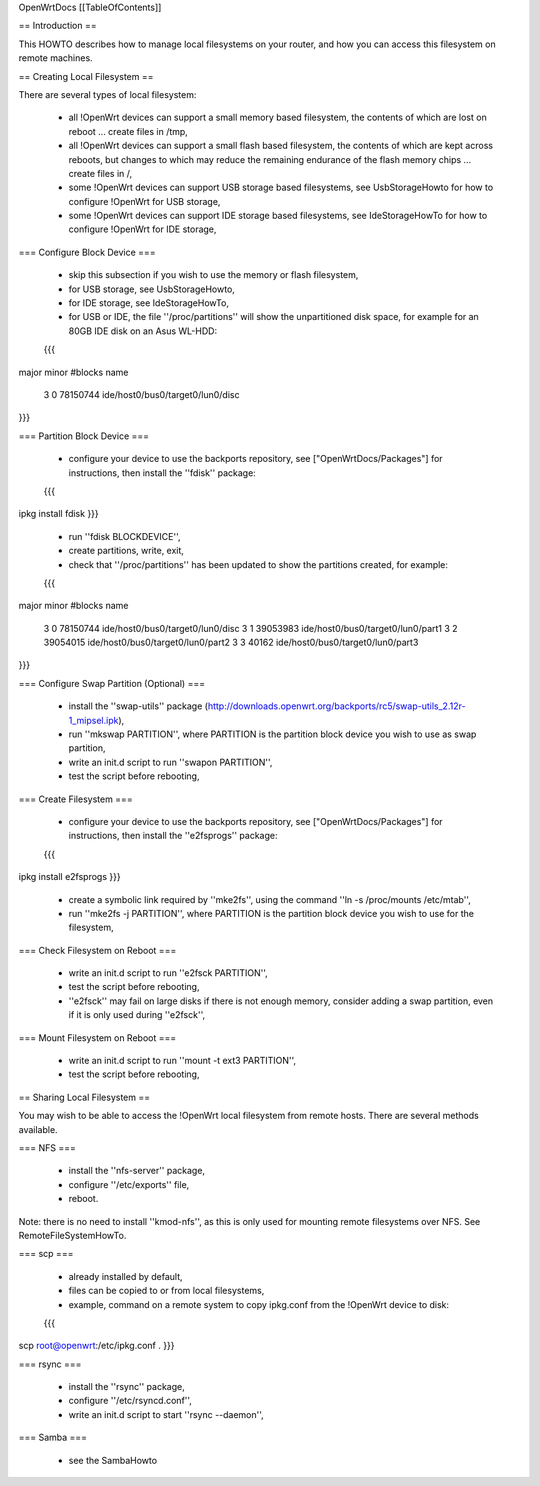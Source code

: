 OpenWrtDocs [[TableOfContents]]

== Introduction ==

This HOWTO describes how to manage local filesystems on your router, and how you can access this filesystem on remote machines.

== Creating Local Filesystem ==

There are several types of local filesystem:

 * all !OpenWrt devices can support a small memory based filesystem, the contents of which are lost on reboot ... create files in /tmp,

 * all !OpenWrt devices can support a small flash based filesystem, the contents of which are kept across reboots, but changes to which may reduce the remaining endurance of the flash memory chips ... create files in /,

 * some !OpenWrt devices can support USB storage based filesystems, see UsbStorageHowto for how to configure !OpenWrt for USB storage,

 * some !OpenWrt devices can support IDE storage based filesystems, see IdeStorageHowTo for how to configure !OpenWrt for IDE storage,

=== Configure Block Device ===

 * skip this subsection if you wish to use the memory or flash filesystem,
 * for USB storage, see UsbStorageHowto,
 * for IDE storage, see IdeStorageHowTo,
 * for USB or IDE, the file ''/proc/partitions'' will show the unpartitioned disk space, for example for an 80GB IDE disk on an Asus WL-HDD:
 {{{
major minor  #blocks  name

   3     0   78150744 ide/host0/bus0/target0/lun0/disc
}}}

=== Partition Block Device ===

 * configure your device to use the backports repository, see ["OpenWrtDocs/Packages"] for instructions, then install the ''fdisk'' package:
 {{{
ipkg install fdisk
}}}
 * run ''fdisk BLOCKDEVICE'',
 * create partitions, write, exit,
 * check that ''/proc/partitions'' has been updated to show the partitions created, for example:
 {{{
major minor  #blocks  name

   3     0   78150744 ide/host0/bus0/target0/lun0/disc
   3     1   39053983 ide/host0/bus0/target0/lun0/part1
   3     2   39054015 ide/host0/bus0/target0/lun0/part2
   3     3      40162 ide/host0/bus0/target0/lun0/part3
}}}

=== Configure Swap Partition (Optional) ===

 * install the ''swap-utils'' package (http://downloads.openwrt.org/backports/rc5/swap-utils_2.12r-1_mipsel.ipk),
 * run ''mkswap PARTITION'', where PARTITION is the partition block device you wish to use as swap partition,
 * write an init.d script to run ''swapon PARTITION'',
 * test the script before rebooting,

=== Create Filesystem ===

 * configure your device to use the backports repository, see ["OpenWrtDocs/Packages"] for instructions, then install the ''e2fsprogs'' package:
 {{{
ipkg install e2fsprogs
}}}
 * create a symbolic link required by ''mke2fs'', using the command ''ln -s /proc/mounts /etc/mtab'',
 * run ''mke2fs -j PARTITION'', where PARTITION is the partition block device you wish to use for the filesystem,

=== Check Filesystem on Reboot ===

 * write an init.d script to run ''e2fsck PARTITION'',
 * test the script before rebooting,
 * ''e2fsck'' may fail on large disks if there is not enough memory, consider adding a swap partition, even if it is only used during ''e2fsck'',

=== Mount Filesystem on Reboot ===

 * write an init.d script to run ''mount -t ext3 PARTITION'',
 * test the script before rebooting,

== Sharing Local Filesystem ==

You may wish to be able to access the !OpenWrt local filesystem from remote hosts.  There are several methods available.

=== NFS ===

 * install the ''nfs-server'' package,
 * configure ''/etc/exports'' file,
 * reboot.

Note: there is no need to install ''kmod-nfs'', as this is only used for mounting remote filesystems over NFS.  See RemoteFileSystemHowTo.

=== scp ===

 * already installed by default,
 * files can be copied to or from local filesystems,
 * example, command on a remote system to copy ipkg.conf from the !OpenWrt device to disk:
 {{{
scp root@openwrt:/etc/ipkg.conf .
}}}

=== rsync ===

 * install the ''rsync'' package,
 * configure ''/etc/rsyncd.conf'',
 * write an init.d script to start ''rsync --daemon'',

=== Samba ===

 * see the SambaHowto
